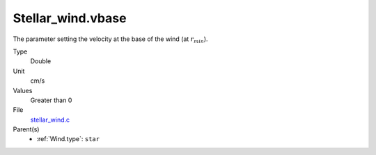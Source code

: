 Stellar_wind.vbase
==================

The parameter setting the velocity at the base of the wind (at :math:`r_{min}`).

Type
  Double

Unit
  cm/s

Values
  Greater than 0

File
  `stellar_wind.c <https://github.com/sirocco-rt/sirocco/blob/master/source/stellar_wind.c>`_


Parent(s)
  * :ref:`Wind.type`: ``star``


